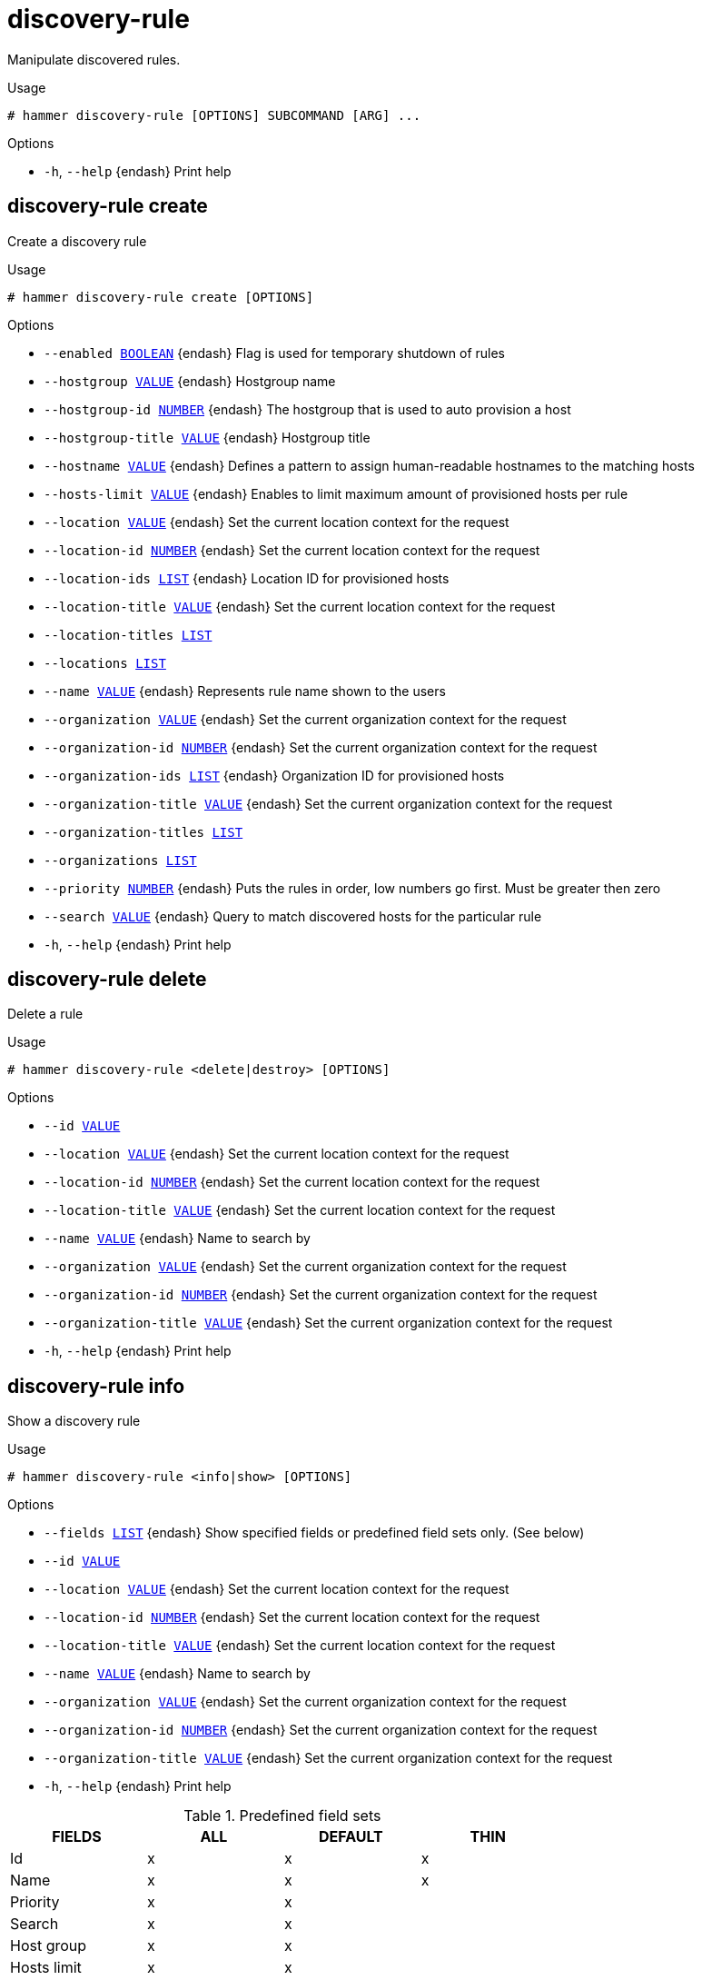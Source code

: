[id="hammer-discovery-rule"]
= discovery-rule

Manipulate discovered rules.

.Usage
----
# hammer discovery-rule [OPTIONS] SUBCOMMAND [ARG] ...
----



.Options
* `-h`, `--help` {endash} Print help



[id="hammer-discovery-rule-create"]
== discovery-rule create

Create a discovery rule

.Usage
----
# hammer discovery-rule create [OPTIONS]
----

.Options
* `--enabled xref:hammer-option-details-boolean[BOOLEAN]` {endash} Flag is used for temporary shutdown of rules
* `--hostgroup xref:hammer-option-details-value[VALUE]` {endash} Hostgroup name
* `--hostgroup-id xref:hammer-option-details-number[NUMBER]` {endash} The hostgroup that is used to auto provision a host
* `--hostgroup-title xref:hammer-option-details-value[VALUE]` {endash} Hostgroup title
* `--hostname xref:hammer-option-details-value[VALUE]` {endash} Defines a pattern to assign human-readable hostnames to the matching hosts
* `--hosts-limit xref:hammer-option-details-value[VALUE]` {endash} Enables to limit maximum amount of provisioned hosts per rule
* `--location xref:hammer-option-details-value[VALUE]` {endash} Set the current location context for the request
* `--location-id xref:hammer-option-details-number[NUMBER]` {endash} Set the current location context for the request
* `--location-ids xref:hammer-option-details-list[LIST]` {endash} Location ID for provisioned hosts
* `--location-title xref:hammer-option-details-value[VALUE]` {endash} Set the current location context for the request
* `--location-titles xref:hammer-option-details-list[LIST]`
* `--locations xref:hammer-option-details-list[LIST]`
* `--name xref:hammer-option-details-value[VALUE]` {endash} Represents rule name shown to the users
* `--organization xref:hammer-option-details-value[VALUE]` {endash} Set the current organization context for the request
* `--organization-id xref:hammer-option-details-number[NUMBER]` {endash} Set the current organization context for the request
* `--organization-ids xref:hammer-option-details-list[LIST]` {endash} Organization ID for provisioned hosts
* `--organization-title xref:hammer-option-details-value[VALUE]` {endash} Set the current organization context for the request
* `--organization-titles xref:hammer-option-details-list[LIST]`
* `--organizations xref:hammer-option-details-list[LIST]`
* `--priority xref:hammer-option-details-number[NUMBER]` {endash} Puts the rules in order, low numbers go first. Must be greater then zero
* `--search xref:hammer-option-details-value[VALUE]` {endash} Query to match discovered hosts for the particular rule
* `-h`, `--help` {endash} Print help


[id="hammer-discovery-rule-delete"]
== discovery-rule delete

Delete a rule

.Usage
----
# hammer discovery-rule <delete|destroy> [OPTIONS]
----

.Options
* `--id xref:hammer-option-details-value[VALUE]`
* `--location xref:hammer-option-details-value[VALUE]` {endash} Set the current location context for the request
* `--location-id xref:hammer-option-details-number[NUMBER]` {endash} Set the current location context for the request
* `--location-title xref:hammer-option-details-value[VALUE]` {endash} Set the current location context for the request
* `--name xref:hammer-option-details-value[VALUE]` {endash} Name to search by
* `--organization xref:hammer-option-details-value[VALUE]` {endash} Set the current organization context for the request
* `--organization-id xref:hammer-option-details-number[NUMBER]` {endash} Set the current organization context for the request
* `--organization-title xref:hammer-option-details-value[VALUE]` {endash} Set the current organization context for the request
* `-h`, `--help` {endash} Print help


[id="hammer-discovery-rule-info"]
== discovery-rule info

Show a discovery rule

.Usage
----
# hammer discovery-rule <info|show> [OPTIONS]
----

.Options
* `--fields xref:hammer-option-details-list[LIST]` {endash} Show specified fields or predefined field sets only. (See below)
* `--id xref:hammer-option-details-value[VALUE]`
* `--location xref:hammer-option-details-value[VALUE]` {endash} Set the current location context for the request
* `--location-id xref:hammer-option-details-number[NUMBER]` {endash} Set the current location context for the request
* `--location-title xref:hammer-option-details-value[VALUE]` {endash} Set the current location context for the request
* `--name xref:hammer-option-details-value[VALUE]` {endash} Name to search by
* `--organization xref:hammer-option-details-value[VALUE]` {endash} Set the current organization context for the request
* `--organization-id xref:hammer-option-details-number[NUMBER]` {endash} Set the current organization context for the request
* `--organization-title xref:hammer-option-details-value[VALUE]` {endash} Set the current organization context for the request
* `-h`, `--help` {endash} Print help

.Predefined field sets
|===
| FIELDS            | ALL | DEFAULT | THIN

| Id                | x   | x       | x
| Name              | x   | x       | x
| Priority          | x   | x       |
| Search            | x   | x       |
| Host group        | x   | x       |
| Hosts limit       | x   | x       |
| Enabled           | x   | x       |
| Hostname template | x   | x       |
| Hosts/            | x   | x       |
| Locations/        | x   | x       |
| Organizations/    | x   | x       |
|===


[id="hammer-discovery-rule-list"]
== discovery-rule list

List all discovery rules

.Usage
----
# hammer discovery-rule <list|index> [OPTIONS]
----

.Options
* `--fields xref:hammer-option-details-list[LIST]` {endash} Show specified fields or predefined field sets only. (See below)
* `--location xref:hammer-option-details-value[VALUE]` {endash} Set the current location context for the request
* `--location-id xref:hammer-option-details-number[NUMBER]` {endash} Set the current location context for the request
* `--location-title xref:hammer-option-details-value[VALUE]` {endash} Set the current location context for the request
* `--order xref:hammer-option-details-value[VALUE]` {endash} Sort results
* `--organization xref:hammer-option-details-value[VALUE]` {endash} Set the current organization context for the request
* `--organization-id xref:hammer-option-details-number[NUMBER]` {endash} Set the current organization context for the request
* `--organization-title xref:hammer-option-details-value[VALUE]` {endash} Set the current organization context for the request
* `--page xref:hammer-option-details-value[VALUE]` {endash} Paginate results
* `--per-page xref:hammer-option-details-value[VALUE]` {endash} Number of entries per request
* `--search xref:hammer-option-details-value[VALUE]` {endash} Filter results
* `-h`, `--help` {endash} Print help

.Predefined field sets
|===
| FIELDS      | ALL | DEFAULT | THIN

| Id          | x   | x       | x
| Name        | x   | x       | x
| Priority    | x   | x       |
| Search      | x   | x       |
| Host group  | x   | x       |
| Hosts limit | x   | x       |
| Enabled     | x   | x       |
|===


[id="hammer-discovery-rule-update"]
== discovery-rule update

Update a rule

.Usage
----
# hammer discovery-rule update [OPTIONS]
----

.Options
* `--enabled xref:hammer-option-details-boolean[BOOLEAN]` {endash} Flag is used for temporary shutdown of rules
* `--hostgroup xref:hammer-option-details-value[VALUE]` {endash} Hostgroup name
* `--hostgroup-id xref:hammer-option-details-number[NUMBER]` {endash} The hostgroup that is used to auto provision a host
* `--hostgroup-title xref:hammer-option-details-value[VALUE]` {endash} Hostgroup title
* `--hostname xref:hammer-option-details-value[VALUE]` {endash} Defines a pattern to assign human-readable hostnames to the matching hosts
* `--hosts-limit xref:hammer-option-details-value[VALUE]` {endash} Enables to limit maximum amount of provisioned hosts per rule
* `--id xref:hammer-option-details-value[VALUE]`
* `--location xref:hammer-option-details-value[VALUE]` {endash} Set the current location context for the request
* `--location-id xref:hammer-option-details-number[NUMBER]` {endash} Set the current location context for the request
* `--location-ids xref:hammer-option-details-list[LIST]` {endash} Location ID for provisioned hosts
* `--location-title xref:hammer-option-details-value[VALUE]` {endash} Set the current location context for the request
* `--location-titles xref:hammer-option-details-list[LIST]`
* `--locations xref:hammer-option-details-list[LIST]`
* `--name xref:hammer-option-details-value[VALUE]` {endash} Represents rule name shown to the users
* `--new-name xref:hammer-option-details-value[VALUE]` {endash} Represents rule name shown to the users
* `--organization xref:hammer-option-details-value[VALUE]` {endash} Set the current organization context for the request
* `--organization-id xref:hammer-option-details-number[NUMBER]` {endash} Set the current organization context for the request
* `--organization-ids xref:hammer-option-details-list[LIST]` {endash} Organization ID for provisioned hosts
* `--organization-title xref:hammer-option-details-value[VALUE]` {endash} Set the current organization context for the request
* `--organization-titles xref:hammer-option-details-list[LIST]`
* `--organizations xref:hammer-option-details-list[LIST]`
* `--priority xref:hammer-option-details-number[NUMBER]` {endash} Puts the rules in order, low numbers go first. Must be greater then zero
* `--search xref:hammer-option-details-value[VALUE]` {endash} Query to match discovered hosts for the particular rule
* `-h`, `--help` {endash} Print help


